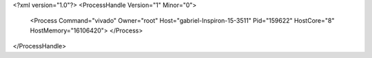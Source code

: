<?xml version="1.0"?>
<ProcessHandle Version="1" Minor="0">
    <Process Command="vivado" Owner="root" Host="gabriel-Inspiron-15-3511" Pid="159622" HostCore="8" HostMemory="16106420">
    </Process>
</ProcessHandle>
